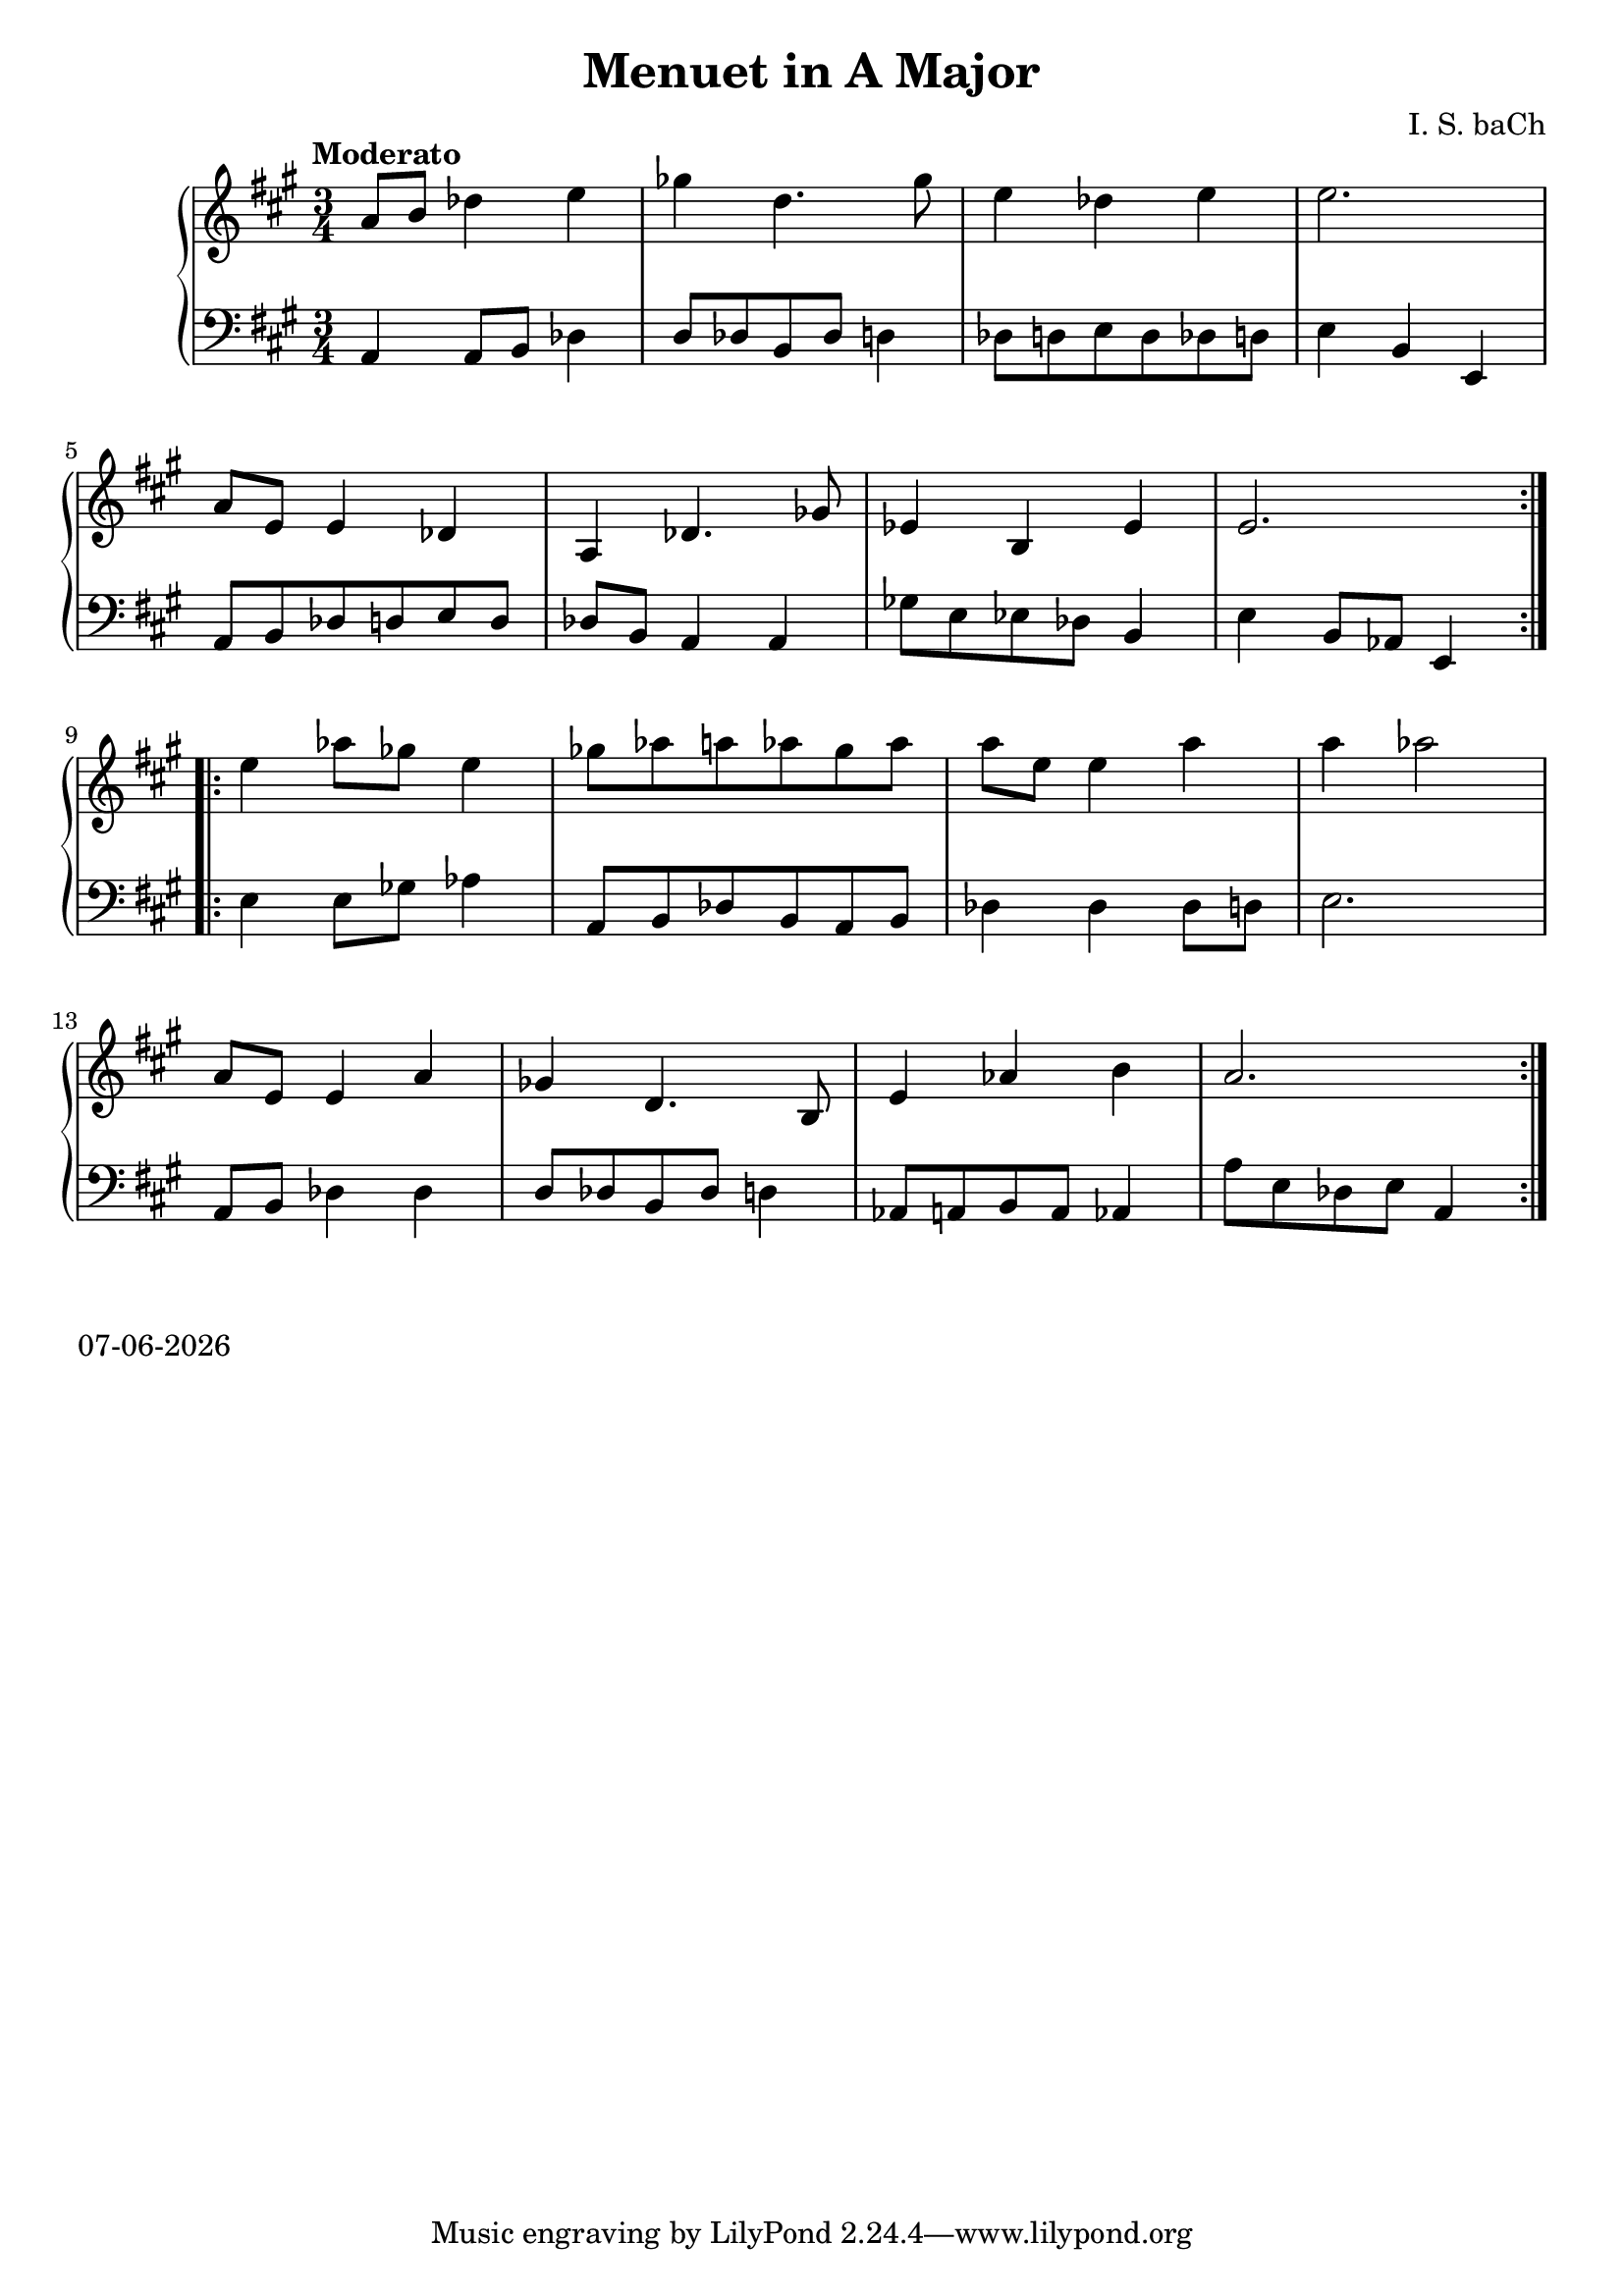 date = #(strftime "%d-%m-%Y" (localtime (current-time)))
\header{
title = "Menuet in A Major"
composer = "I. S. baCh"}
\version "2.18.2"{\new PianoStaff 
<< \new Staff { \time 3/4 \clef "treble" \key a \major \tempo "Moderato" \repeat volta 2{a'8 b' des''4 e'' ges'' d''4. ges''8 e''4 des'' e'' e''2. \break a'8 e' e'4 des' a des'4. ges'8 ees'4 b ees' e'2. } \break \repeat volta 2{e''4 aes''8 ges'' e''4 ges''8 aes'' a'' aes'' ges'' aes'' a'' e'' e''4 a'' a'' aes''2 \break a'8 e' e'4 a' ges' d'4. b8 e'4 aes' b' a'2. } }
\new Staff { \clef "bass" \key a \major a,4 a,8 b, des4 d8 des b, des d4 des8 d e d des d e4 b, e, \break a,8 b, des d e d des b, a,4 a, ges8 e ees des b,4 e b,8 aes, e,4 \break e e8 ges aes4 a,8 b, des b, a, b, des4 des des8 d e2. \break a,8 b, des4 des d8 des b, des d4 aes,8 a, b, a, aes,4 a8 e des e a,4 } >>}\markup{\date}
